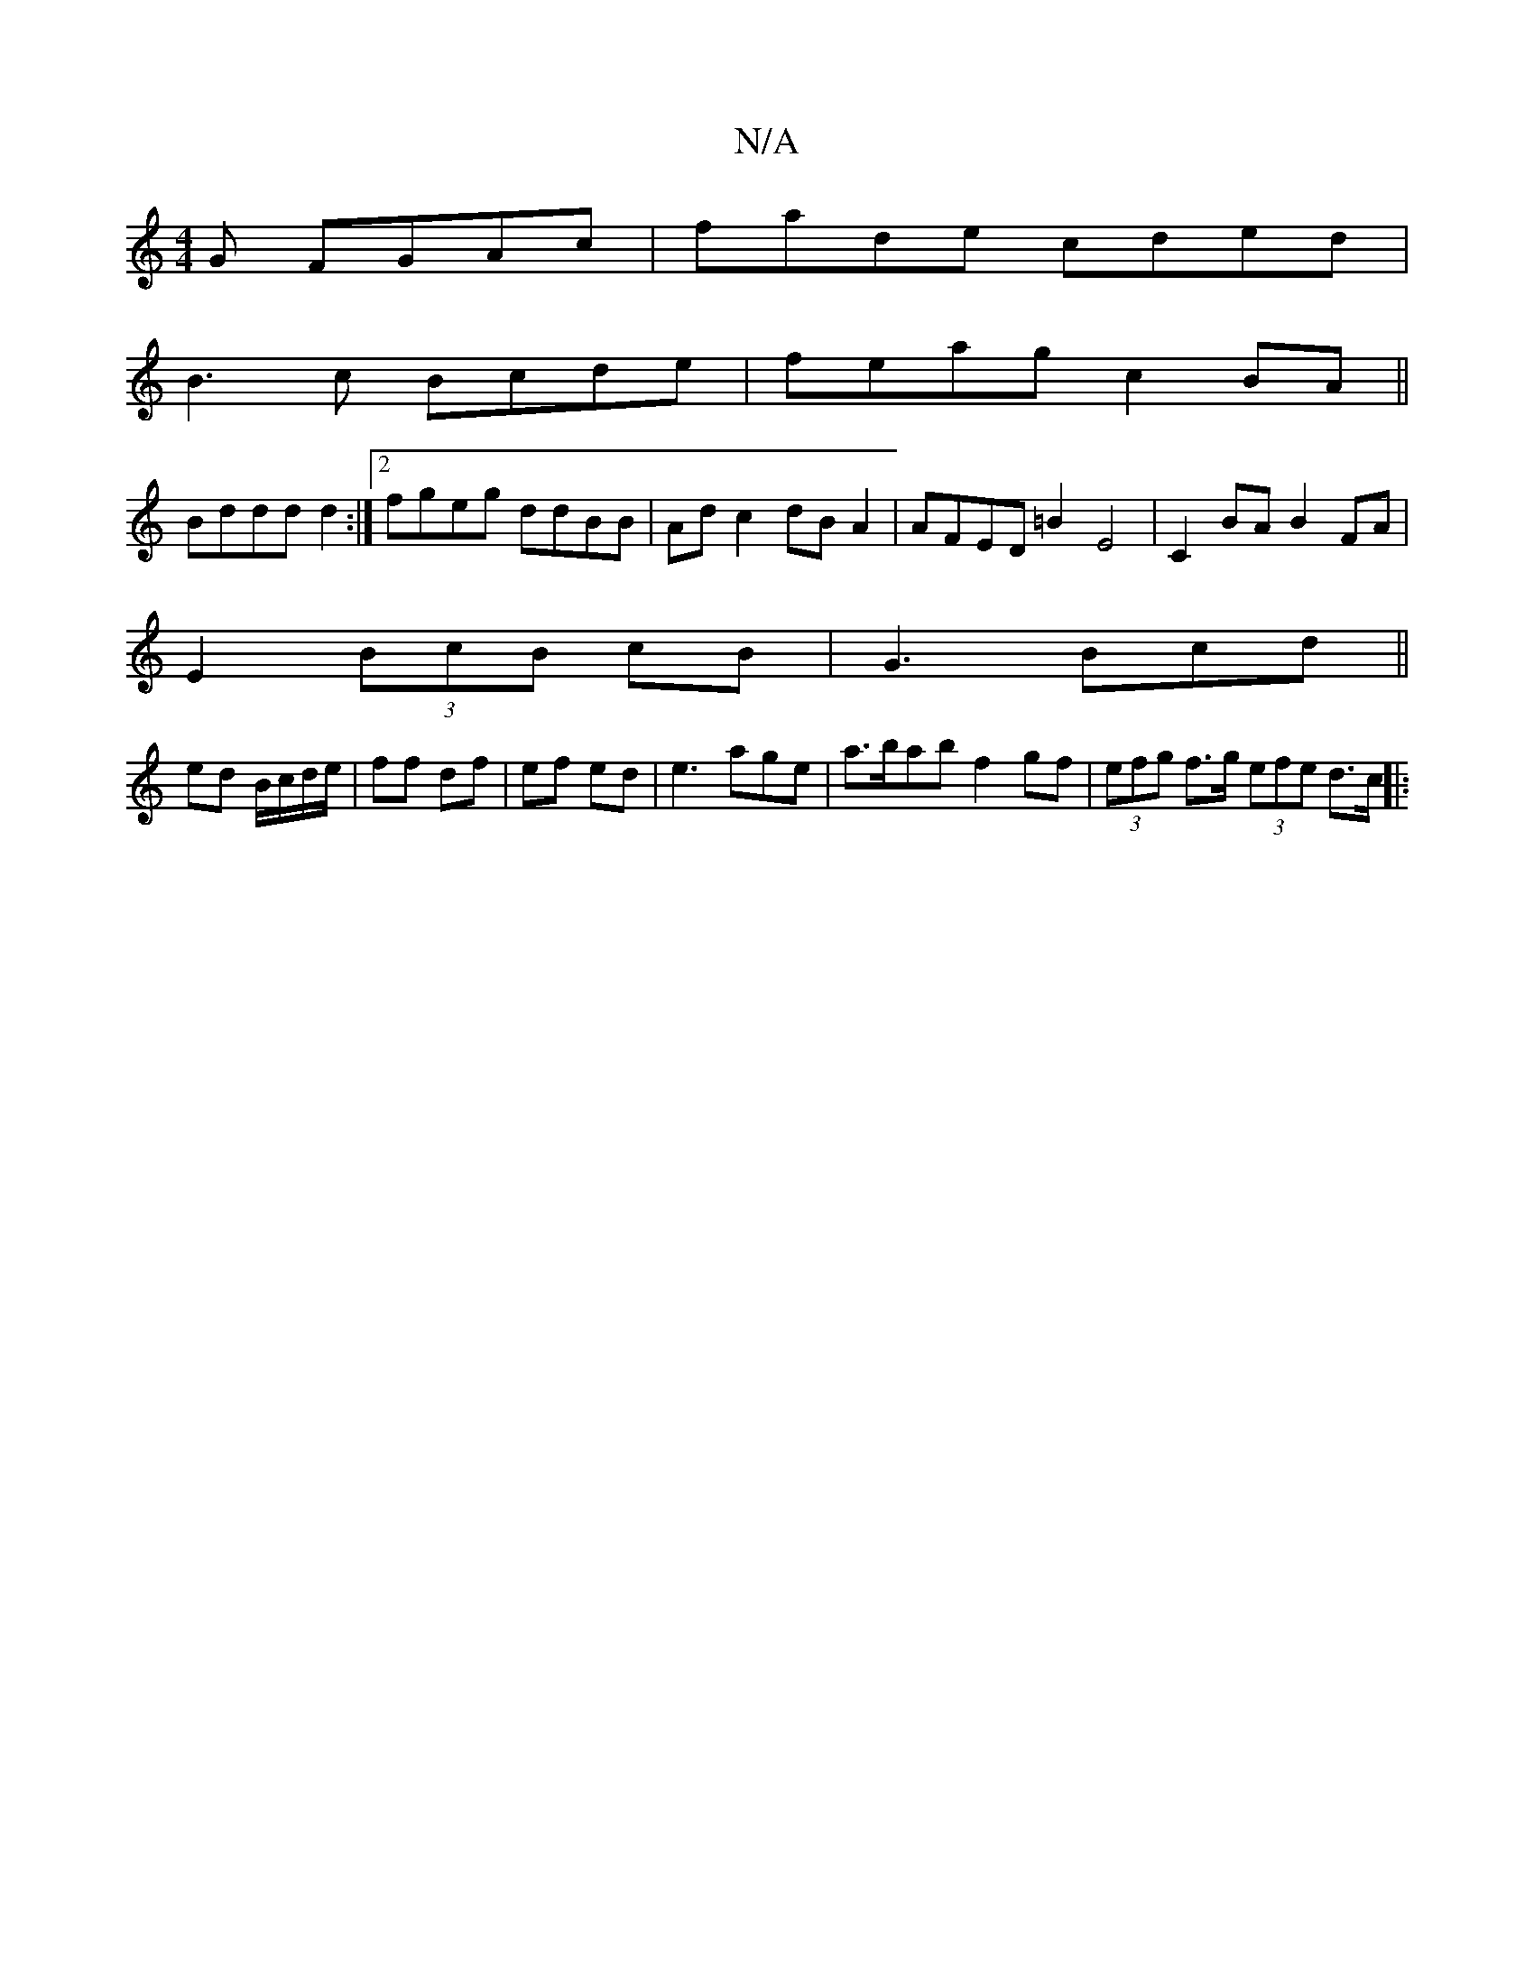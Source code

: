 X:1
T:N/A
M:4/4
R:N/A
K:Cmajor
>G FGAc|fade cded|
B3 c Bcde|feag c2BA||
Bddd d2:|2 fgeg ddBB | Ad c2 dBA2 | AFED =B2 E4|C2 BA B2 FA|
E2 (3BcB cB |G3 Bcd||
ed B/c/d/e/ | ff df |ef ed |e3 age | a>bab f2 gf | (3efg f>g (3efe d>c ||
|: